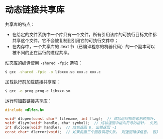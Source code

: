 * 动态链接共享库
  共享库的特点：
  + 在给定的文件系统中一个库只有一个文件，所有引用该库的可执行目标文件都共享这个文件，它不会被复制到引用它的可执行文件中；
  + 在内存中，一个共享库的 .text 节（已编译程序的机器代码）的一个副本可以被不同的正在运行的进程共享。

  动态库的编译使用 ~-shared -fpic~ 选项：
  #+BEGIN_SRC bash
    $ gcc -shared -fpic -o libxxx.so xxx.c xxx.c
  #+END_SRC

  加载执行前加载链接共享库：
  #+BEGIN_SRC bash
    $ gcc -o prog prog.c libxxx.so
  #+END_SRC

  运行时加载链接共享库：
  #+BEGIN_SRC C
    #include <dlfcn.h>

    void* dlopen(const char* filename, int flag);  // 成功返回指向句柄的指针， 失败返回 NULL
    void* dlsym(void* handle, cha* symbol);  // 成功返回中指向符号的指针， 失败返回 NULL
    int dlclose(void* handle);  // 成功返回 0, 出错返回 -1
    const char* dlerror(void);  // 如果前面三个函数调用失败， 则返回错误信息， 否则返回 NULL
  #+END_SRC
  
